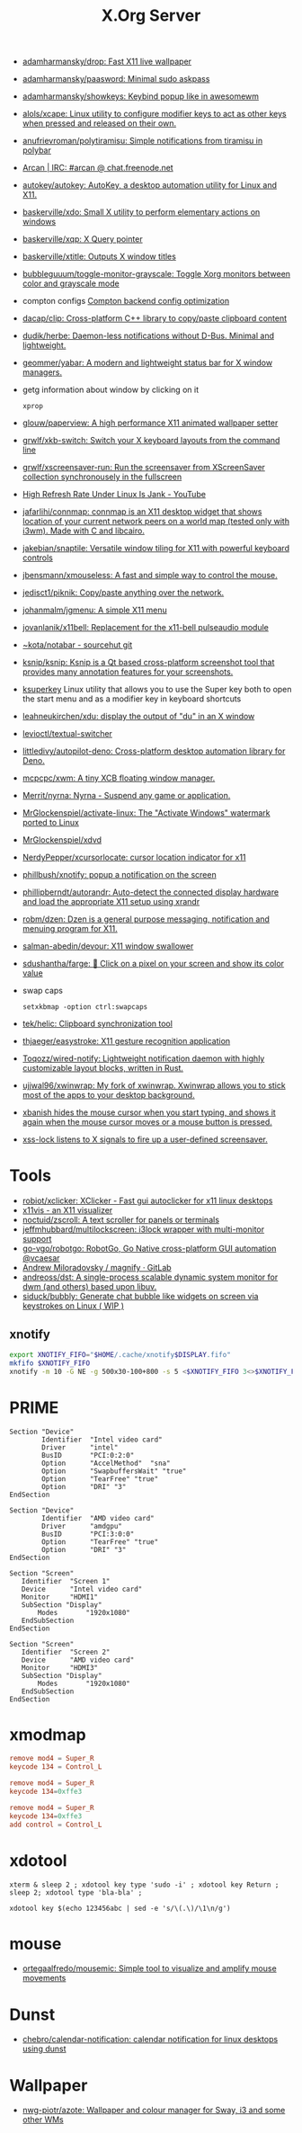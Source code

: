 :PROPERTIES:
:ID:       ff5d8c8c-708b-4a86-b0e1-1d3cbbe27b9b
:END:
#+title: X.Org Server

- [[https://github.com/adamharmansky/drop][adamharmansky/drop: Fast X11 live wallpaper]]
- [[https://github.com/adamharmansky/paasword][adamharmansky/paasword: Minimal sudo askpass]]
- [[https://github.com/adamharmansky/showkeys][adamharmansky/showkeys: Keybind popup like in awesomewm]]
- [[https://github.com/alols/xcape][alols/xcape: Linux utility to configure modifier keys to act as other keys when pressed and released on their own.]]
- [[https://github.com/anufrievroman/polytiramisu][anufrievroman/polytiramisu: Simple notifications from tiramisu in polybar]]
- [[https://arcan-fe.com/][Arcan | IRC: #arcan @ chat.freenode.net]]
- [[https://github.com/autokey/autokey][autokey/autokey: AutoKey, a desktop automation utility for Linux and X11.]]
- [[https://github.com/baskerville/xdo][baskerville/xdo: Small X utility to perform elementary actions on windows]]
- [[https://github.com/baskerville/xqp][baskerville/xqp: X Query pointer]]
- [[https://github.com/baskerville/xtitle][baskerville/xtitle: Outputs X window titles]]
- [[https://github.com/bubbleguuum/toggle-monitor-grayscale][bubbleguuum/toggle-monitor-grayscale: Toggle Xorg monitors between color and grayscale mode]]
- compton configs [[https://blog.jguer.space/2018/09/compton-backend-config-optimization/][Compton backend config optimization]]
- [[https://github.com/dacap/clip][dacap/clip: Cross-platform C++ library to copy/paste clipboard content]]
- [[https://github.com/dudik/herbe][dudik/herbe: Daemon-less notifications without D-Bus. Minimal and lightweight.]]
- [[https://github.com/geommer/yabar][geommer/yabar: A modern and lightweight status bar for X window managers.]]
- getg information about window by clicking on it
  : xprop
- [[https://github.com/glouw/paperview][glouw/paperview: A high performance X11 animated wallpaper setter]]
- [[https://github.com/grwlf/xkb-switch][grwlf/xkb-switch: Switch your X keyboard layouts from the command line]]
- [[https://github.com/grwlf/xscreensaver-run][grwlf/xscreensaver-run: Run the screensaver from XScreenSaver collection synchronousely in the fullscreen]]
- [[https://www.youtube.com/watch?v=mqlAhq68hGY][High Refresh Rate Under Linux Is Jank - YouTube]]
- [[https://github.com/jafarlihi/connmap][jafarlihi/connmap: connmap is an X11 desktop widget that shows location of your current network peers on a world map (tested only with i3wm). Made with C and libcairo.]]
- [[https://github.com/jakebian/snaptile][jakebian/snaptile: Versatile window tiling for X11 with powerful keyboard controls]]
- [[https://github.com/jbensmann/xmouseless][jbensmann/xmouseless: A fast and simple way to control the mouse.]]
- [[https://github.com/jedisct1/piknik][jedisct1/piknik: Copy/paste anything over the network.]]
- [[https://github.com/johanmalm/jgmenu][johanmalm/jgmenu: A simple X11 menu]]
- [[https://github.com/jovanlanik/x11bell][jovanlanik/x11bell: Replacement for the x11-bell pulseaudio module]]
- [[https://git.sr.ht/~kota/notabar][~kota/notabar - sourcehut git]]
- [[https://github.com/ksnip/ksnip][ksnip/ksnip: Ksnip is a Qt based cross-platform screenshot tool that provides many annotation features for your screenshots.]]
- [[https://github.com/hanschen/ksuperkey][ksuperkey]]
  Linux utility that allows you to use the Super key both to open the start menu and as a modifier key in keyboard shortcuts
- [[https://github.com/leahneukirchen/xdu][leahneukirchen/xdu: display the output of "du" in an X window]]
- [[https://github.com/levioctl/textual-switcher][levioctl/textual-switcher]]
- [[https://github.com/littledivy/autopilot-deno][littledivy/autopilot-deno: Cross-platform desktop automation library for Deno.]]
- [[https://github.com/mcpcpc/xwm][mcpcpc/xwm: A tiny XCB floating window manager.]]
- [[https://github.com/Merrit/nyrna][Merrit/nyrna: Nyrna - Suspend any game or application.]]
- [[https://github.com/MrGlockenspiel/activate-linux][MrGlockenspiel/activate-linux: The "Activate Windows" watermark ported to Linux]]
- [[https://github.com/MrGlockenspiel/xdvd][MrGlockenspiel/xdvd]]
- [[https://github.com/NerdyPepper/xcursorlocate][NerdyPepper/xcursorlocate: cursor location indicator for x11]]
- [[https://github.com/phillbush/xnotify][phillbush/xnotify: popup a notification on the screen]]
- [[https://github.com/phillipberndt/autorandr][phillipberndt/autorandr: Auto-detect the connected display hardware and load the appropriate X11 setup using xrandr]]
- [[https://github.com/robm/dzen][robm/dzen: Dzen is a general purpose messaging, notification and menuing program for X11.]]
- [[https://github.com/salman-abedin/devour][salman-abedin/devour: X11 window swallower]]
- [[https://github.com/sdushantha/farge][sdushantha/farge: 🎨 Click on a pixel on your screen and show its color value]]
- swap caps
  : setxkbmap -option ctrl:swapcaps
- [[https://github.com/tek/helic][tek/helic: Clipboard synchronization tool]]

- [[https://github.com/thjaeger/easystroke][thjaeger/easystroke: X11 gesture recognition application]]

- [[https://github.com/Toqozz/wired-notify][Toqozz/wired-notify: Lightweight notification daemon with highly customizable layout blocks, written in Rust.]]

- [[https://github.com/ujjwal96/xwinwrap][ujjwal96/xwinwrap: My fork of xwinwrap. Xwinwrap allows you to stick most of the apps to your desktop background.]]

- [[https://github.com/jcs/xbanish][xbanish hides the mouse cursor when you start typing, and shows it again when the mouse cursor moves or a mouse button is pressed.]]

- [[https://bitbucket.org/raymonad/xss-lock][xss-lock listens to X signals to fire up a user-defined screensaver.]]

* Tools
- [[https://github.com/robiot/xclicker][robiot/xclicker: XClicker - Fast gui autoclicker for x11 linux desktops]]
- [[https://x11vis.org/][x11vis - an X11 visualizer]]
- [[https://github.com/noctuid/zscroll][noctuid/zscroll: A text scroller for panels or terminals]]
- [[https://github.com/jeffmhubbard/multilockscreen][jeffmhubbard/multilockscreen: i3lock wrapper with multi-monitor support]]
- [[https://github.com/go-vgo/robotgo][go-vgo/robotgo: RobotGo, Go Native cross-platform GUI automation @vcaesar]]
- [[https://gitlab.com/amiloradovsky/magnify][Andrew Miloradovsky / magnify · GitLab]]
- [[https://github.com/andreoss/dst][andreoss/dst: A single-process scalable dynamic system monitor for dwm (and others) based upon libuv.]]
- [[https://github.com/siduck/bubbly][siduck/bubbly: Generate chat bubble like widgets on screen via keystrokes on Linux ( WIP )]]
** xnotify
   #+begin_src bash
     export XNOTIFY_FIFO="$HOME/.cache/xnotify$DISPLAY.fifo"
     mkfifo $XNOTIFY_FIFO
     xnotify -m 10 -G NE -g 500x30-100+800 -s 5 <$XNOTIFY_FIFO 3<>$XNOTIFY_FIFO
   #+end_src

* PRIME

#+begin_example
  Section "Device"
          Identifier  "Intel video card"
          Driver      "intel"
          BusID       "PCI:0:2:0"
          Option      "AccelMethod"  "sna"
          Option      "SwapbuffersWait" "true"
          Option      "TearFree" "true"
          Option      "DRI" "3"
  EndSection

  Section "Device"
          Identifier  "AMD video card"
          Driver      "amdgpu"
          BusID       "PCI:3:0:0"
          Option      "TearFree" "true"
          Option      "DRI" "3"
  EndSection

  Section "Screen"
     Identifier  "Screen 1"
     Device      "Intel video card"
     Monitor     "HDMI1"
     SubSection "Display"
         Modes       "1920x1080"
     EndSubSection
  EndSection

  Section "Screen"
     Identifier  "Screen 2"
     Device      "AMD video card"
     Monitor     "HDMI3"
     SubSection "Display"
         Modes       "1920x1080"
     EndSubSection
  EndSection
#+end_example

* xmodmap

#+begin_src conf
  remove mod4 = Super_R
  keycode 134 = Control_L
#+end_src

#+begin_src conf
  remove mod4 = Super_R
  keycode 134=0xffe3
#+end_src

#+begin_src conf
  remove mod4 = Super_R
  keycode 134=0xffe3
  add control = Control_L
#+end_src

* xdotool

: xterm & sleep 2 ; xdotool key type 'sudo -i' ; xdotool key Return ; sleep 2; xdotool type 'bla-bla' ;

: xdotool key $(echo 123456abc | sed -e 's/\(.\)/\1\n/g')

* mouse
- [[https://github.com/ortegaalfredo/mousemic][ortegaalfredo/mousemic: Simple tool to visualize and amplify mouse movements]]

* Dunst

- [[https://github.com/chebro/calendar-notification][chebro/calendar-notification: calendar notification for linux desktops using dunst]]

* Wallpaper
- [[https://github.com/nwg-piotr/azote][nwg-piotr/azote: Wallpaper and colour manager for Sway, i3 and some other WMs]]
